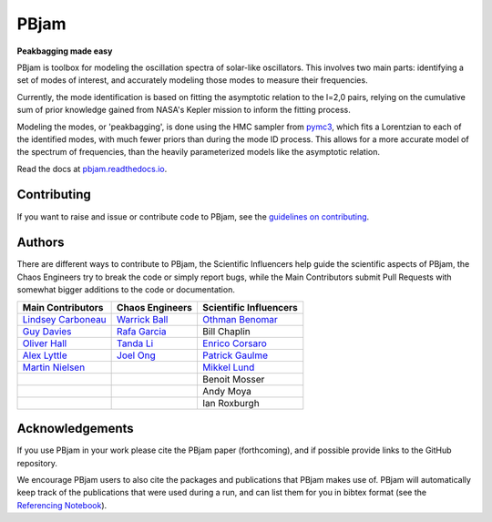 
PBjam
============================

**Peakbagging made easy**

.. image:: https://img.shields.io/badge/GitHub-PBjam-green.svg
    :target: https://github.com/grd349/PBjam
.. image:: https://readthedocs.org/projects/pbjam/badge/?version=latest
    :target: https://pbjam.readthedocs.io/en/latest/?badge=latest
    :alt: Documentation Status
.. image:: http://img.shields.io/badge/license-MIT-blue.svg?style=flat
    :target: https://github.com/grd349/PBjam/blob/master/LICENSE
.. image:: https://img.shields.io/github/issues-closed/grd349/PBjam.svg
    :target: https://github.com/grd349/PBjam/issues
.. image:: https://badge.fury.io/py/pbjam.svg
    :target: https://badge.fury.io/py/pbjam
.. image:: https://travis-ci.com/grd349/PBjam.svg?branch=master
    :target: https://travis-ci.com/grd349/PBjam
.. image:: http://img.shields.io/badge/arXiv-2012.00580-B31B1B.svg
    :target: https://arxiv.org/abs/2012.00580

PBjam is toolbox for modeling the oscillation spectra of solar-like oscillators. This involves two main parts: identifying a set of modes of interest, and accurately modeling those modes to measure their frequencies.

Currently, the mode identification is based on fitting the asymptotic relation to the l=2,0 pairs, relying on the cumulative sum of prior knowledge gained from NASA's Kepler mission to inform the fitting process.

Modeling the modes, or 'peakbagging', is done using the HMC sampler from `pymc3 <https://docs.pymc.io/>`_, which fits a Lorentzian to each of the identified modes, with much fewer priors than during the mode ID process. This allows for a more accurate model of the spectrum of frequencies, than the heavily parameterized models like the asymptotic relation.


Read the docs at `pbjam.readthedocs.io <http://pbjam.readthedocs.io/>`_.

.. inclusion_marker0


Contributing
------------
If you want to raise and issue or contribute code to PBjam, see the `guidelines on contributing <https://github.com/grd349/PBjam/blob/master/CONTRIBUTING.rst>`_.

Authors
-------
There are different ways to contribute to PBjam, the Scientific Influencers help guide the scientific aspects of PBjam, the Chaos Engineers try to break the code or simply report bugs, while the Main Contributors submit Pull Requests with somewhat bigger additions to the code or documentation. 

===================================================== ================================================ ====================================================
Main Contributors                                     Chaos Engineers                                  Scientific Influencers
===================================================== ================================================ ====================================================
`Lindsey Carboneau <https://github.com/lmcarboneau>`_ `Warrick Ball <https://github.com/warrickball>`_ `Othman Benomar <https://github.com/OthmanB>`_
`Guy Davies <https://github.com/grd349>`_             `Rafa Garcia <https://github.com/rgarcibus>`_    Bill Chaplin 
`Oliver Hall <https://github.com/ojhall94>`_          `Tanda Li <https://github.com/litanda>`_	       `Enrico Corsaro <https://github.com/EnricoCorsaro>`_
`Alex Lyttle <https://github.com/alexlyttle>`_        `Joel Ong <https://github.com/darthoctopus>`_    `Patrick Gaulme <https://github.com/gaulme>`_  
`Martin Nielsen <https://github.com/nielsenmb>`_      |                                                `Mikkel Lund <https://github.com/Miklnl>`_
|                                                     |                                                Benoit Mosser 
|                                                     |                                                Andy Moya
|                                                     |                                                Ian Roxburgh
===================================================== ================================================ ====================================================


Acknowledgements
----------------
If you use PBjam in your work please cite the PBjam paper (forthcoming), and if possible provide links to the GitHub repository. 

We encourage PBjam users to also cite the packages and publications that PBjam makes use of. PBjam will automatically keep track of the publications that were used during a run, and can list them for you in bibtex format (see the `Referencing Notebook <https://github.com/grd349/PBjam/tree/master/Examples/Example-references.ipynb>`_).

